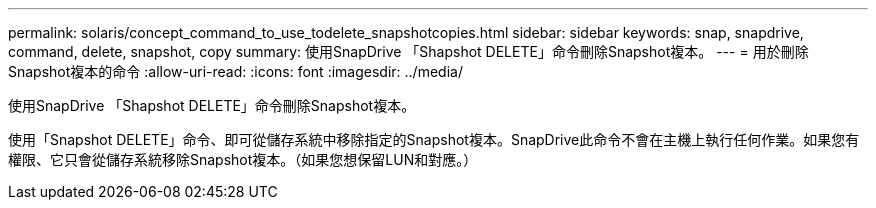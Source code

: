 ---
permalink: solaris/concept_command_to_use_todelete_snapshotcopies.html 
sidebar: sidebar 
keywords: snap, snapdrive, command, delete, snapshot, copy 
summary: 使用SnapDrive 「Shapshot DELETE」命令刪除Snapshot複本。 
---
= 用於刪除Snapshot複本的命令
:allow-uri-read: 
:icons: font
:imagesdir: ../media/


[role="lead"]
使用SnapDrive 「Shapshot DELETE」命令刪除Snapshot複本。

使用「Snapshot DELETE」命令、即可從儲存系統中移除指定的Snapshot複本。SnapDrive此命令不會在主機上執行任何作業。如果您有權限、它只會從儲存系統移除Snapshot複本。（如果您想保留LUN和對應。）
